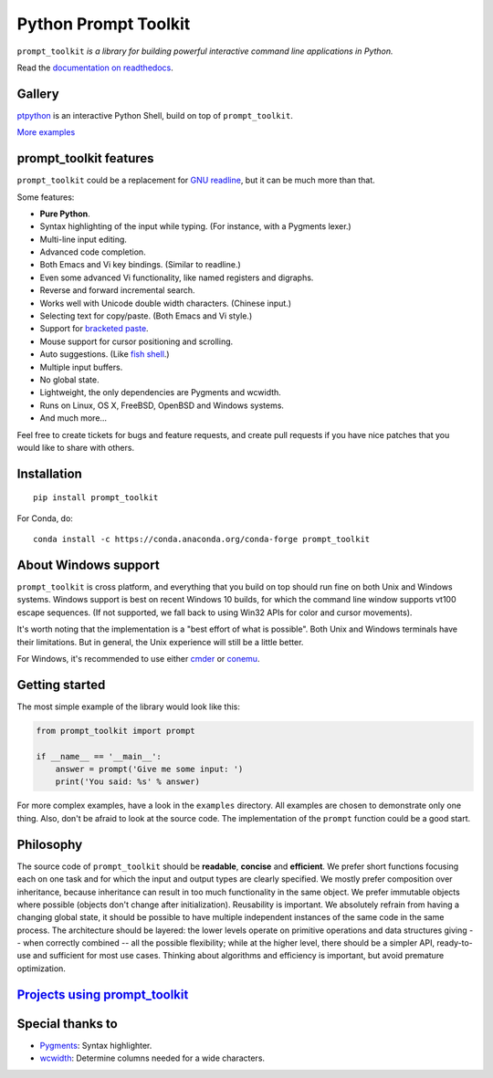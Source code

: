 Python Prompt Toolkit
=====================

|Build Status|  |AppVeyor|  |PyPI|  |RTD|  |License|  |Codecov|

.. image :: https://github.com/prompt-toolkit/python-prompt-toolkit/raw/master/docs/images/logo_400px.png

``prompt_toolkit`` *is a library for building powerful interactive command line applications in Python.*

Read the `documentation on readthedocs
<http://python-prompt-toolkit.readthedocs.io/en/stable/>`_.


Gallery
*******

`ptpython <http://github.com/prompt-toolkit/ptpython/>`_ is an interactive
Python Shell, build on top of ``prompt_toolkit``.

.. image :: https://github.com/prompt-toolkit/python-prompt-toolkit/raw/master/docs/images/ptpython.png

`More examples <https://python-prompt-toolkit.readthedocs.io/en/stable/pages/gallery.html>`_


prompt_toolkit features
***********************

``prompt_toolkit`` could be a replacement for `GNU readline
<https://tiswww.case.edu/php/chet/readline/rltop.html>`_, but it can be much
more than that.

Some features:

- **Pure Python**.
- Syntax highlighting of the input while typing. (For instance, with a Pygments lexer.)
- Multi-line input editing.
- Advanced code completion.
- Both Emacs and Vi key bindings. (Similar to readline.)
- Even some advanced Vi functionality, like named registers and digraphs.
- Reverse and forward incremental search.
- Works well with Unicode double width characters. (Chinese input.)
- Selecting text for copy/paste. (Both Emacs and Vi style.)
- Support for `bracketed paste <https://cirw.in/blog/bracketed-paste>`_.
- Mouse support for cursor positioning and scrolling.
- Auto suggestions. (Like `fish shell <http://fishshell.com/>`_.)
- Multiple input buffers.
- No global state.
- Lightweight, the only dependencies are Pygments and wcwidth.
- Runs on Linux, OS X, FreeBSD, OpenBSD and Windows systems.
- And much more...

Feel free to create tickets for bugs and feature requests, and create pull
requests if you have nice patches that you would like to share with others.


Installation
************

::

    pip install prompt_toolkit

For Conda, do:

::

    conda install -c https://conda.anaconda.org/conda-forge prompt_toolkit


About Windows support
*********************

``prompt_toolkit`` is cross platform, and everything that you build on top
should run fine on both Unix and Windows systems. Windows support is best on
recent Windows 10 builds, for which the command line window supports vt100
escape sequences. (If not supported, we fall back to using Win32 APIs for color
and cursor movements).

It's worth noting that the implementation is a "best effort of what is
possible". Both Unix and Windows terminals have their limitations. But in
general, the Unix experience will still be a little better.

For Windows, it's recommended to use either `cmder
<http://cmder.net/>`_ or `conemu <https://conemu.github.io/>`_.

Getting started
***************

The most simple example of the library would look like this:

.. code:: python

    from prompt_toolkit import prompt

    if __name__ == '__main__':
        answer = prompt('Give me some input: ')
        print('You said: %s' % answer)

For more complex examples, have a look in the ``examples`` directory. All
examples are chosen to demonstrate only one thing. Also, don't be afraid to
look at the source code. The implementation of the ``prompt`` function could be
a good start.

Philosophy
**********

The source code of ``prompt_toolkit`` should be **readable**, **concise** and
**efficient**. We prefer short functions focusing each on one task and for which
the input and output types are clearly specified. We mostly prefer composition
over inheritance, because inheritance can result in too much functionality in
the same object. We prefer immutable objects where possible (objects don't
change after initialization). Reusability is important. We absolutely refrain
from having a changing global state, it should be possible to have multiple
independent instances of the same code in the same process. The architecture
should be layered: the lower levels operate on primitive operations and data
structures giving -- when correctly combined -- all the possible flexibility;
while at the higher level, there should be a simpler API, ready-to-use and
sufficient for most use cases. Thinking about algorithms and efficiency is
important, but avoid premature optimization.


`Projects using prompt_toolkit <PROJECTS.rst>`_
***********************************************

Special thanks to
*****************

- `Pygments <http://pygments.org/>`_: Syntax highlighter.
- `wcwidth <https://github.com/jquast/wcwidth>`_: Determine columns needed for a wide characters.

.. |Build Status| image:: https://api.travis-ci.org/prompt-toolkit/python-prompt-toolkit.svg?branch=master
    :target: https://travis-ci.org/prompt-toolkit/python-prompt-toolkit#

.. |PyPI| image:: https://img.shields.io/pypi/v/prompt_toolkit.svg
    :target: https://pypi.python.org/pypi/prompt-toolkit/
    :alt: Latest Version

.. |AppVeyor| image:: https://ci.appveyor.com/api/projects/status/32r7s2skrgm9ubva?svg=true
    :target: https://ci.appveyor.com/project/prompt-toolkit/python-prompt-toolkit/

.. |RTD| image:: https://readthedocs.org/projects/python-prompt-toolkit/badge/
    :target: https://python-prompt-toolkit.readthedocs.io/en/master/

.. |License| image:: https://img.shields.io/github/license/prompt-toolkit/python-prompt-toolkit.svg
    :target: https://github.com/prompt-toolkit/python-prompt-toolkit/blob/master/LICENSE

.. |Codecov| image:: https://codecov.io/gh/prompt-toolkit/python-prompt-toolkit/branch/master/graphs/badge.svg?style=flat
    :target: https://codecov.io/gh/prompt-toolkit/python-prompt-toolkit/

